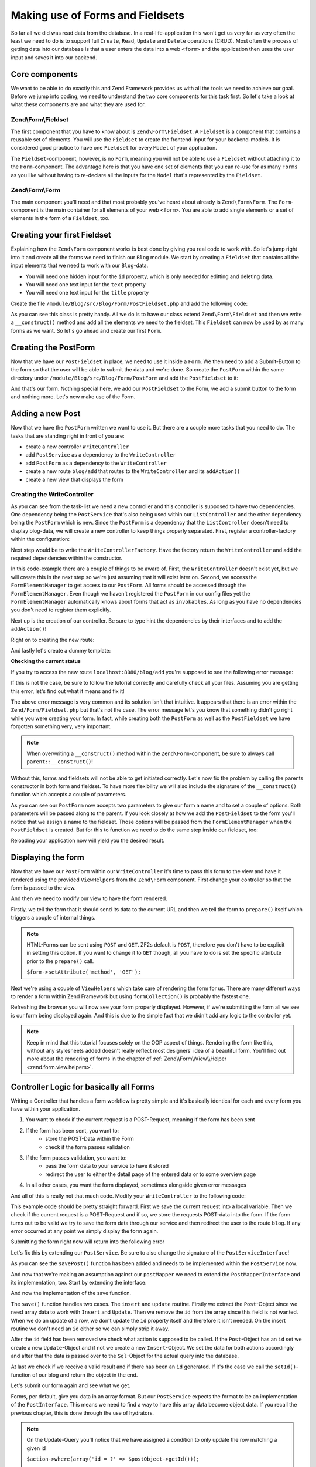 .. _in-depth-guide.zend-form-zend-form-fieldset:

Making use of Forms and Fieldsets
=================================

So far all we did was read data from the database. In a real-life-application this won't get us very far as very often
the least we need to do is to support full ``Create``, ``Read``, ``Update`` and ``Delete`` operations (CRUD). Most
often the process of getting data into our database is that a user enters the data into a web ``<form>`` and the
application then uses the user input and saves it into our backend.

.. _in-depth-guide.zend-form-zend-form-fieldset.core-components:

Core components
---------------

We want to be able to do exactly this and Zend Framework provides us with all the tools we need to achieve our goal.
Before we jump into coding, we need to understand the two core components for this task first. So let's take a look at
what these components are and what they are used for.

.. _in-depth-guide.zend-form-zend-form-fieldset.core-components.fieldset:

Zend\\Form\\Fieldset
^^^^^^^^^^^^^^^^^^^^

The first component that you have to know about is ``Zend\Form\Fieldset``. A ``Fieldset`` is a component that contains a
reusable set of elements. You will use the ``Fieldset`` to create the frontend-input for your backend-models. It is
considered good practice to have one ``Fieldset`` for every ``Model`` of your application.

The ``Fieldset``-component, however, is no ``Form``, meaning you will not be able to use a ``Fieldset`` without attaching it
to the ``Form``-component. The advantage here is that you have one set of elements that you can re-use for as many
``Forms`` as you like without having to re-declare all the inputs for the ``Model`` that's represented by the ``Fieldset``.

.. _in-depth-guide.zend-form-zend-form-fieldset.core-components.form:

Zend\\Form\\Form
^^^^^^^^^^^^^^^^

The main component you'll need and that most probably you've heard about already is ``Zend\Form\Form``. The
``Form``-component is the main container for all elements of your web ``<form>``. You are able to add single
elements or a set of elements in the form of a ``Fieldset``, too.

.. _in-depth-guide.zend-form-zend-form-fieldset.creating-fieldset:

Creating your first Fieldset
----------------------------

Explaining how the ``Zend\Form`` component works is best done by giving you real code to work with. So let's jump right
into it and create all the forms we need to finish our ``Blog`` module. We start by creating a ``Fieldset`` that contains
all the input elements that we need to work with our ``Blog``-data.

- You will need one hidden input for the ``id`` property, which is only needed for editting and deleting data.
- You will need one text input for the ``text`` property
- You will need one text input for the ``title`` property

Create the file ``/module/Blog/src/Blog/Form/PostFieldset.php`` and add the following code:

.. code-block:: php
   :linenos:

   <?php
   // Filename: /module/Blog/src/Blog/Form/PostFieldset.php
   namespace Blog\Form;

   use Zend\Form\Fieldset;

   class PostFieldset extends Fieldset
   {
      public function __construct()
      {
         $this->add(array(
            'type' => 'hidden',
            'name' => 'id'
         ));

         $this->add(array(
            'type' => 'text',
            'name' => 'text',
            'options' => array(
              'label' => 'The Text'
            )
         ));

         $this->add(array(
            'type' => 'text',
            'name' => 'title',
            'options' => array(
               'label' => 'Blog Title'
            )
         ));
      }
   }

As you can see this class is pretty handy. All we do is to have our class extend ``Zend\Form\Fieldset`` and then we
write a ``__construct()`` method and add all the elements we need to the fieldset. This ``Fieldset`` can now be used by
as many forms as we want. So let's go ahead and create our first ``Form``.

.. _in-depth-guide.zend-form-zend-form-fieldset.creating-postform:

Creating the PostForm
---------------------

Now that we have our ``PostFieldset`` in place, we need to use it inside a ``Form``. We then need to add a Submit-Button
to the form so that the user will be able to submit the data and we're done. So create the ``PostForm`` within the
same directory under ``/module/Blog/src/Blog/Form/PostForm`` and add the ``PostFieldset`` to it:

.. code-block:: php
   :linenos:
   :emphasize-lines: 12, 13

    <?php
    // Filename: /module/Blog/src/Blog/Form/PostForm.php
    namespace Blog\Form;

    use Zend\Form\Form;

    class PostForm extends Form
    {
        public function __construct()
        {
            $this->add(array(
                'name' => 'post-fieldset',
                'type' => 'Blog\Form\PostFieldset'
            ));

            $this->add(array(
                'type' => 'submit',
                'name' => 'submit',
                'attributes' => array(
                    'value' => 'Insert new Post'
                )
            ));
        }
    }

And that's our form. Nothing special here, we add our ``PostFieldset`` to the Form, we add a submit button to the form
and nothing more. Let's now make use of the Form.

.. _in-depth-guide.zend-form-zend-form-fieldset.adding-post:

Adding a new Post
-----------------

Now that we have the ``PostForm`` written we want to use it. But there are a couple more tasks that you need to do.
The tasks that are standing right in front of you are:

- create a new controller ``WriteController``
- add ``PostService`` as a dependency to the ``WriteController``
- add ``PostForm`` as a dependency to the ``WriteController``
- create a new route ``blog/add`` that routes to the ``WriteController`` and its ``addAction()``
- create a new view that displays the form

.. _in-depth-guide.zend-form-zend-form-fieldset.adding-post.creating-writecontroller:

Creating the WriteController
^^^^^^^^^^^^^^^^^^^^^^^^^^^^

As you can see from the task-list we need a new controller and this controller is supposed to have two dependencies.
One dependency being the ``PostService`` that's also being used within our ``ListController`` and the other dependency
being the ``PostForm`` which is new. Since the ``PostForm`` is a dependency that the ``ListController`` doesn't
need to display blog-data, we will create a new controller to keep things properly separated. First, register a
controller-factory within the configuration:

.. code-block:: php
   :linenos:
   :emphasize-lines: 10

    <?php
    // Filename: /module/Blog/config/module.config.php
    return array(
        'db'              => array( /** DB Config */ ),
        'service_manager' => array( /** ServiceManager Config */),
        'view_manager'    => array( /** ViewManager Config */ ),
        'controllers'     => array(
            'factories' => array(
                'Blog\Controller\List'  => 'Blog\Factory\ListControllerFactory',
                'Blog\Controller\Write' => 'Blog\Factory\WriteControllerFactory'
            )
        ),
        'router'          => array( /** Router Config */ )
    );

Next step would be to write the ``WriteControllerFactory``. Have the factory return the ``WriteController`` and add the
required dependencies within the constructor.

.. code-block:: php
   :linenos:

    <?php
    // Filename: /module/Blog/src/Blog/Factory/WriteControllerFactory.php
    namespace Blog\Factory;

    use Blog\Controller\WriteController;
    use Zend\ServiceManager\FactoryInterface;
    use Zend\ServiceManager\ServiceLocatorInterface;

    class WriteControllerFactory implements FactoryInterface
    {
        public function createService(ServiceLocatorInterface $serviceLocator)
        {
            $realServiceLocator = $serviceLocator->getServiceLocator();
            $postService        = $realServiceLocator->get('Blog\Service\PostServiceInterface');
            $postInsertForm     = $realServiceLocator->get('FormElementManager')->get('Blog\Form\PostForm');

            return new WriteController(
                $postService,
                $postInsertForm
            );
        }
    }

In this code-example there are a couple of things to be aware of. First, the ``WriteController`` doesn't exist yet, but we
will create this in the next step so we're just assuming that it will exist later on. Second, we access the
``FormElementManager`` to get access to our ``PostForm``. All forms should be accessed through the ``FormElementManager``.
Even though we haven't registered the ``PostForm`` in our config files yet the ``FormElementManager`` automatically knows
about forms that act as ``invokables``. As long as you have no dependencies you don't need to register them explicitly.

Next up is the creation of our controller. Be sure to type hint the dependencies by their interfaces and to add the
``addAction()``!

.. code-block:: php
   :linenos:

    <?php
    // Filename: /module/Blog/src/Blog/Controller/WriteController.php
    namespace Blog\Controller;

    use Blog\Service\PostServiceInterface;
    use Zend\Form\FormInterface;
    use Zend\Mvc\Controller\AbstractActionController;

    class WriteController extends AbstractActionController
    {
        protected $postService;

        protected $postForm;

        public function __construct(
            PostServiceInterface $postService,
            FormInterface $postForm
        ) {
            $this->postService = $postService;
            $this->postForm    = $postForm;
        }

        public function addAction()
        {
        }
    }

Right on to creating the new route:

.. code-block:: php
   :linenos:
   :emphasize-lines: 33-42

    <?php
    // Filename: /module/Blog/config/module.config.php
    return array(
        'db'              => array( /** Db Config */ ),
        'service_manager' => array( /** ServiceManager Config */ ),
        'view_manager'    => array( /** ViewManager Config */ ),
        'controllers'     => array( /** Controller Config */ ),
        'router'          => array(
            'routes' => array(
                'blog' => array(
                    'type' => 'literal',
                    'options' => array(
                        'route'    => '/blog',
                        'defaults' => array(
                            'controller' => 'Blog\Controller\List',
                            'action'     => 'index',
                        )
                    ),
                    'may_terminate' => true,
                    'child_routes'  => array(
                        'detail' => array(
                            'type' => 'segment',
                            'options' => array(
                                'route'    => '/:id',
                                'defaults' => array(
                                    'action' => 'detail'
                                ),
                                'constraints' => array(
                                    'id' => '\d+'
                                )
                            )
                        ),
                        'add' => array(
                            'type' => 'literal',
                            'options' => array(
                                'route'    => '/add',
                                'defaults' => array(
                                    'controller' => 'Blog\Controller\Write',
                                    'action'     => 'add'
                                )
                            )
                        )
                    )
                )
            )
        )
    );

And lastly let's create a dummy template:

.. code-block:: html
   :linenos:

    <!-- Filename: /module/Blog/view/blog/write/add.phtml -->
    <h1>WriteController::addAction()</h1>

**Checking the current status**

If you try to access the new route ``localhost:8080/blog/add`` you're supposed to see the following error message:

.. code-block:: text
   :linenos:

    Fatal error: Call to a member function insert() on a non-object in
    {libraryPath}/Zend/Form/Fieldset.php on line {lineNumber}

If this is not the case, be sure to follow the tutorial correctly and carefully check all your files. Assuming you are
getting this error, let's find out what it means and fix it!


The above error message is very common and its solution isn't that intuitive. It appears that there is an error within
the ``Zend/Form/Fieldset.php`` but that's not the case. The error message let's you know that something didn't go right
while you were creating your form. In fact, while creating both the ``PostForm`` as well as the ``PostFieldset`` we
have forgotten something very, very important.

.. note::

    When overwriting a ``__construct()`` method within the ``Zend\Form``-component, be sure to always call
    ``parent::__construct()``!

Without this, forms and fieldsets will not be able to get initiated correctly. Let's now fix
the problem by calling the parents constructor in both form and fieldset. To have more flexibility we will also
include the signature of the ``__construct()`` function which accepts a couple of parameters.

.. code-block:: php
   :linenos:
   :emphasize-lines: 9, 11

    <?php
    // Filename: /module/Blog/src/Blog/Form/PostForm.php
    namespace Blog\Form;

    use Zend\Form\Form;

    class PostForm extends Form
    {
        public function __construct($name = null, $options = array())
        {
            parent::__construct($name, $options);

            $this->add(array(
                'name' => 'post-fieldset',
                'type' => 'Blog\Form\PostFieldset'
            ));

            $this->add(array(
                'type' => 'submit',
                'name' => 'submit',
                'attributes' => array(
                    'value' => 'Insert new Post'
                )
            ));
        }
    }

As you can see our ``PostForm`` now accepts two parameters to give our form a name and to set a couple of options. Both
parameters will be passed along to the parent. If you look closely at how we add the ``PostFieldset`` to the form you'll
notice that we assign a name to the fieldset. Those options will be passed from the ``FormElementManager`` when the
``PostFieldset`` is created. But for this to function we need to do the same step inside our fieldset, too:

.. code-block:: php
   :linenos:
   :emphasize-lines: 9, 11

    <?php
    // Filename: /module/Blog/src/Blog/Form/PostFieldset.php
    namespace Blog\Form;

    use Zend\Form\Fieldset;

    class PostFieldset extends Fieldset
    {
        public function __construct($name = null, $options = array())
        {
            parent::__construct($name, $options);

            $this->add(array(
                'type' => 'hidden',
                'name' => 'id'
            ));

            $this->add(array(
                'type' => 'text',
                'name' => 'text',
                'options' => array(
                    'label' => 'The Text'
                )
            ));

            $this->add(array(
                'type' => 'text',
                'name' => 'title',
                'options' => array(
                    'label' => 'Blog Title'
                )
            ));
        }
    }

Reloading your application now will yield you the desired result.

.. _in-depth-guide.zend-form-zend-form-fieldset.displaying-form:

Displaying the form
-------------------

Now that we have our ``PostForm`` within our ``WriteController`` it's time to pass this form to the view and have
it rendered using the provided ``ViewHelpers`` from the ``Zend\Form`` component. First change your controller so that the
form is passed to the view.

.. code-block:: php
   :linenos:
   :emphasize-lines: 8, 26-28

    <?php
    // Filename: /module/Blog/src/Blog/Controller/WriteController.php
    namespace Blog\Controller;

    use Blog\Service\PostServiceInterface;
    use Zend\Form\FormInterface;
    use Zend\Mvc\Controller\AbstractActionController;
    use Zend\View\Model\ViewModel;

    class WriteController extends AbstractActionController
    {
        protected $postService;

        protected $postForm;

        public function __construct(
            PostServiceInterface $postService,
            FormInterface $postForm
        ) {
            $this->postService = $postService;
            $this->postForm    = $postForm;
        }

        public function addAction()
        {
            return new ViewModel(array(
                'form' => $this->postForm
            ));
        }
    }

And then we need to modify our view to have the form rendered.


.. code-block:: php
   :linenos:
   :emphasize-lines: 3-13

    <!-- Filename: /module/Blog/view/blog/write/add.phtml -->
    <h1>WriteController::addAction()</h1>
    <?php
    $form = $this->form;
    $form->setAttribute('action', $this->url());
    $form->prepare();

    echo $this->form()->openTag($form);

    echo $this->formCollection($form);

    echo $this->form()->closeTag();

Firstly, we tell the form that it should send its data to the current URL and then we tell the form to ``prepare()``
itself which triggers a couple of internal things.

.. note::

    HTML-Forms can be sent using ``POST`` and ``GET``. ZF2s default is ``POST``, therefore you don't have to be
    explicit in setting this option. If you want to change it to ``GET`` though, all you have to do is set the
    specific attribute prior to the ``prepare()`` call.

    ``$form->setAttribute('method', 'GET');``

Next we're using a couple of ``ViewHelpers`` which take care of rendering the form for us. There are many different ways
to render a form within Zend Framework but using ``formCollection()`` is probably the fastest one.

Refreshing the browser you will now see your form properly displayed. However, if we're submitting the form all we see
is our form being displayed again. And this is due to the simple fact that we didn't add any logic to the controller
yet.

.. note::

    Keep in mind that this tutorial focuses solely on the OOP aspect of things. Rendering the form like this, without
    any stylesheets added doesn't really reflect most designers' idea of a beautiful form. You'll find out more about
    the rendering of forms in the chapter of :ref:`Zend\\Form\\View\\Helper <zend.form.view.helpers>`.

.. _in-depth-guide.zend-form-zend-form-fieldset.controller-logic-for-all-forms:

Controller Logic for basically all Forms
----------------------------------------

Writing a Controller that handles a form workflow is pretty simple and it's basically identical for each and every
form you have within your application.

1. You want to check if the current request is a POST-Request, meaning if the form has been sent
2. If the form has been sent, you want to:
    - store the POST-Data within the Form
    - check if the form passes validation
3. If the form passes validation, you want to:
    - pass the form data to your service to have it stored
    - redirect the user to either the detail page of the entered data or to some overview page
4. In all other cases, you want the form displayed, sometimes alongside given error messages

And all of this is really not that much code. Modify your ``WriteController`` to the following code:

.. code-block:: php
   :linenos:
   :emphasize-lines: 26-40

    <?php
    // Filename: /module/Blog/src/Blog/Controller/WriteController.php
    namespace Blog\Controller;

    use Blog\Service\PostServiceInterface;
    use Zend\Form\FormInterface;
    use Zend\Mvc\Controller\AbstractActionController;
    use Zend\View\Model\ViewModel;

    class WriteController extends AbstractActionController
    {
        protected $postService;

        protected $postForm;

        public function __construct(
            PostServiceInterface $postService,
            FormInterface $postForm
        ) {
            $this->postService = $postService;
            $this->postForm    = $postForm;
        }

        public function addAction()
        {
            $request = $this->getRequest();

            if ($request->isPost()) {
                $this->postForm->setData($request->getPost());

                if ($this->postForm->isValid()) {
                    try {
                        $this->postService->savePost($this->postForm->getData());

                        return $this->redirect()->toRoute('blog');
                    } catch (\Exception $e) {
                        // Some DB Error happened, log it and let the user know
                    }
                }
            }

            return new ViewModel(array(
                'form' => $this->postForm
            ));
        }
    }

This example code should be pretty straight forward. First we save the current request into a local variable. Then we
check if the current request is a POST-Request and if so, we store the requests POST-data into the form. If the form
turns out to be valid we try to save the form data through our service and then redirect the user to the route ``blog``.
If any error occurred at any point we simply display the form again.

Submitting the form right now will return into the following error

.. code-block:: text
   :linenos:

    Fatal error: Call to undefined method Blog\Service\PostService::savePost() in
    /module/Blog/src/Blog/Controller/WriteController.php on line 33

Let's fix this by extending our ``PostService``. Be sure to also change the signature of the ``PostServiceInterface``!

.. code-block:: php
   :linenos:
   :emphasize-lines: 5, 32

    <?php
    // Filename: /module/Blog/src/Blog/Service/PostServiceInterface.php
    namespace Blog\Service;

    use Blog\Model\PostInterface;

    interface PostServiceInterface
    {
        /**
         * Should return a set of all blog posts that we can iterate over. Single entries of the array are supposed to be
         * implementing \Blog\Model\PostInterface
         *
         * @return array|PostInterface[]
         */
        public function findAllPosts();

        /**
         * Should return a single blog post
         *
         * @param  int $id Identifier of the Post that should be returned
         * @return PostInterface
         */
        public function findPost($id);

        /**
         * Should save a given implementation of the PostInterface and return it. If it is an existing Post the Post
         * should be updated, if it's a new Post it should be created.
         *
         * @param  PostInterface $blog
         * @return PostInterface
         */
        public function savePost(PostInterface $blog);
    }

As you can see the ``savePost()`` function has been added and needs to be implemented within the ``PostService`` now.

.. code-block:: php
   :linenos:
   :emphasize-lines: 6, 42-45

    <?php
    // Filename: /module/Blog/src/Blog/Service/PostService.php
    namespace Blog\Service;

    use Blog\Mapper\PostMapperInterface;
    use Blog\Model\PostInterface;
    

    class PostService implements PostServiceInterface
    {
        /**
         * @var \Blog\Mapper\PostMapperInterface
         */
        protected $postMapper;

        /**
         * @param PostMapperInterface $postMapper
         */
        public function __construct(PostMapperInterface $postMapper)
        {
            $this->postMapper = $postMapper;
        }

        /**
         * {@inheritDoc}
         */
        public function findAllPosts()
        {
            return $this->postMapper->findAll();
        }

        /**
         * {@inheritDoc}
         */
        public function findPost($id)
        {
            return $this->postMapper->find($id);
        }

        /**
         * {@inheritDoc}
         */
        public function savePost(PostInterface $post)
        {
            return $this->postMapper->save($post);
        }
    }

And now that we're making an assumption against our ``postMapper`` we need to extend the ``PostMapperInterface`` and its
implementation, too. Start by extending the interface:

.. code-block:: php
   :linenos:
   :emphasize-lines: 28

    <?php
    // Filename: /module/Blog/src/Blog/Mapper/PostMapperInterface.php
    namespace Blog\Mapper;

    use Blog\Model\PostInterface;

    interface PostMapperInterface
    {
        /**
         * @param int|string $id
         * @return PostInterface
         * @throws \InvalidArgumentException
         */
        public function find($id);

        /**
         * @return array|PostInterface[]
         */
        public function findAll();

        /**
         * @param PostInterface $postObject
         *
         * @param PostInterface $postObject
         * @return PostInterface
         * @throws \Exception
         */
        public function save(PostInterface $postObject);
    }

And now the implementation of the save function.

.. code-block:: php
   :linenos:
   :emphasize-lines: 9, 11 ,88-124

   <?php
   // Filename: /module/Blog/src/Blog/Mapper/ZendDbSqlMapper.php
   namespace Blog\Mapper;

   use Blog\Model\PostInterface;
   use Zend\Db\Adapter\AdapterInterface;
   use Zend\Db\Adapter\Driver\ResultInterface;
   use Zend\Db\ResultSet\HydratingResultSet;
   use Zend\Db\Sql\Insert;
   use Zend\Db\Sql\Sql;
   use Zend\Db\Sql\Update;
   use Zend\Stdlib\Hydrator\HydratorInterface;

   class ZendDbSqlMapper implements PostMapperInterface
   {
      /**
       * @var \Zend\Db\Adapter\AdapterInterface
       */
      protected $dbAdapter;

      /**
       * @var \Zend\Stdlib\Hydrator\HydratorInterface
       */
      protected $hydrator;

      /**
       * @var \Blog\Model\PostInterface
       */
      protected $postPrototype;

      /**
       * @param AdapterInterface  $dbAdapter
       * @param HydratorInterface $hydrator
       * @param PostInterface    $postPrototype
       */
      public function __construct(
         AdapterInterface $dbAdapter,
         HydratorInterface $hydrator,
         PostInterface $postPrototype
      ) {
         $this->dbAdapter      = $dbAdapter;
         $this->hydrator       = $hydrator;
         $this->postPrototype  = $postPrototype;
      }

      /**
       * @param int|string $id
       *
       * @return PostInterface
       * @throws \InvalidArgumentException
       */
      public function find($id)
      {
         $sql    = new Sql($this->dbAdapter);
         $select = $sql->select('posts');
         $select->where(array('id = ?' => $id));

         $stmt   = $sql->prepareStatementForSqlObject($select);
         $result = $stmt->execute();

         if ($result instanceof ResultInterface && $result->isQueryResult() && $result->getAffectedRows()) {
            return $this->hydrator->hydrate($result->current(), $this->postPrototype);
         }

         throw new \InvalidArgumentException("Blog with given ID:{$id} not found.");
      }

      /**
       * @return array|PostInterface[]
       */
      public function findAll()
      {
         $sql    = new Sql($this->dbAdapter);
         $select = $sql->select('posts');

         $stmt   = $sql->prepareStatementForSqlObject($select);
         $result = $stmt->execute();

         if ($result instanceof ResultInterface && $result->isQueryResult()) {
            $resultSet = new HydratingResultSet($this->hydrator, $this->postPrototype);

            return $resultSet->initialize($result);
         }

         return array();
      }

      /**
       * @param PostInterface $postObject
       *
       * @return PostInterface
       * @throws \Exception
       */
      public function save(PostInterface $postObject)
      {
         $postData = $this->hydrator->extract($postObject);
         unset($postData['id']); // Neither Insert nor Update needs the ID in the array

         if ($postObject->getId()) {
            // ID present, it's an Update
            $action = new Update('posts');
            $action->set($postData);
            $action->where(array('id = ?' => $postObject->getId()));
         } else {
            // ID NOT present, it's an Insert
            $action = new Insert('posts');
            $action->values($postData);
         }

         $sql    = new Sql($this->dbAdapter);
         $stmt   = $sql->prepareStatementForSqlObject($action);
         $result = $stmt->execute();

         if ($result instanceof ResultInterface) {
            if ($newId = $result->getGeneratedValue()) {
               // When a value has been generated, set it on the object
               $postObject->setId($newId);
            }

            return $postObject;
         }

         throw new \Exception("Database error");
      }
   }

The ``save()`` function handles two cases. The ``insert`` and ``update`` routine. Firstly we extract the ``Post``-Object
since we need array data to work with ``Insert`` and ``Update``. Then we remove the ``id`` from the array since this
field is not wanted. When we do an update of a row, we don't update the ``id`` property itself and therefore it isn't
needed. On the insert routine we don't need an ``id`` either so we can simply strip it away.

After the ``id`` field has been removed we check what action is supposed to be called. If the ``Post``-Object has an ``id``
set we create a new ``Update``-Object and if not we create a new ``Insert``-Object. We set the data for both actions
accordingly and after that the data is passed over to the ``Sql``-Object for the actual query into the database.

At last we check if we receive a valid result and if there has been an ``id`` generated. If it's the case we call the
``setId()``-function of our blog and return the object in the end.

Let's submit our form again and see what we get.

.. code-block:: text
   :linenos:

    Catchable fatal error: Argument 1 passed to Blog\Service\PostService::savePost()
    must implement interface Blog\Model\PostInterface, array given,
    called in /module/Blog/src/Blog/Controller/InsertController.php on line 33
    and defined in /module/Blog/src/Blog/Service/PostService.php on line 49

Forms, per default, give you data in an array format. But our ``PostService`` expects the format to be an implementation
of the ``PostInterface``. This means we need to find a way to have this array data become object data. If you recall the
previous chapter, this is done through the use of hydrators.

.. note::

    On the Update-Query you'll notice that we have assigned a condition to only update the row matching a given id

    ``$action->where(array('id = ?' => $postObject->getId()));``

    You'll see here that the condition is: **id equals ?**. With the question-mark being the id of the post-object. In
    the same way you could assign a condition to update (or select) rows with all entries higher than a given id:

    ``$action->where(array('id > ?' => $postObject->getId()));``

    This works for all conditions. ``=``, ``>``, ``<``, ``>=`` and ``<=``

.. _in-depth-guide.zend-form-zend-form-fieldset.form-and-hydrator-working-together:

Zend\\Form and Zend\\Stdlib\\Hydrator working together
------------------------------------------------------

Before we go ahead and put the hydrator into the form, let's first do a data-dump of the data coming from the form. That
way we can easily notice all changes that the hydrator does. Modify your ``WriteController`` to the following:

.. code-block:: php
   :linenos:
   :emphasize-lines: 33

    <?php
    // Filename: /module/Blog/src/Blog/Controller/WriteController.php
    namespace Blog\Controller;

    use Blog\Service\PostServiceInterface;
    use Zend\Form\FormInterface;
    use Zend\Mvc\Controller\AbstractActionController;
    use Zend\View\Model\ViewModel;

    class WriteController extends AbstractActionController
    {
        protected $postService;

        protected $postForm;

        public function __construct(
            PostServiceInterface $postService,
            FormInterface $postForm
        ) {
            $this->postService = $postService;
            $this->postForm    = $postForm;
        }

        public function addAction()
        {
            $request = $this->getRequest();

            if ($request->isPost()) {
                $this->postForm->setData($request->getPost());

                if ($this->postForm->isValid()) {
                    try {
                        \Zend\Debug\Debug::dump($this->postForm->getData());die();
                        $this->postService->savePost($this->postForm->getData());

                        return $this->redirect()->toRoute('blog');
                    } catch (\Exception $e) {
                        // Some DB Error happened, log it and let the user know
                    }
                }
            }

            return new ViewModel(array(
                'form' => $this->postForm
            ));
        }
    }

With this set up go ahead and submit the form once again. You should now see a data dump like the following:

.. code-block:: text
   :linenos:

    array(2) {
      ["submit"] => string(16) "Insert new Post"
      ["post-fieldset"] => array(3) {
        ["id"] => string(0) ""
        ["text"] => string(3) "foo"
        ["title"] => string(3) "bar"
      }
    }

Now telling your fieldset to hydrate its data into an ``Post``-object is very simple. All you need to do is to assign
the hydrator and the object prototype like this:

.. code-block:: php
   :linenos:
   :emphasize-lines: 5, 7, 15, 16

    <?php
    // Filename: /module/Blog/src/Blog/Form/PostFieldset.php
    namespace Blog\Form;

    use Blog\Model\Post;
    use Zend\Form\Fieldset;
    use Zend\Stdlib\Hydrator\ClassMethods;

    class PostFieldset extends Fieldset
    {
        public function __construct($name = null, $options = array())
        {
            parent::__construct($name, $options);

            $this->setHydrator(new ClassMethods(false));
            $this->setObject(new Post());

            $this->add(array(
                'type' => 'hidden',
                'name' => 'id'
            ));

            $this->add(array(
                'type' => 'text',
                'name' => 'text',
                'options' => array(
                    'label' => 'The Text'
                )
            ));

            $this->add(array(
                'type' => 'text',
                'name' => 'title',
                'options' => array(
                    'label' => 'Blog Title'
                )
            ));
        }
    }

As you can see we're doing two things. We tell the fieldset to be using the ``ClassMethods`` hydrator and then we tell the
fieldset that the default object to be returned is our ``Blog``-Model. However, when you're re-submitting the form now
you'll notice that nothing has changed. We're still only getting array data returned and no object.

This is due to the fact that the form itself doesn't know that it has to return an object. When the form doesn't know
that it's supposed to return an object it uses the ``ArraySeriazable`` hydrator recursively. To change this, all we need
to do is to make our ``PostFieldset`` a so-called ``base_fieldset``.

A ``base_fieldset`` basically tells the form "this form is all about me, don't worry about other data, just worry about
me". And when the form knows that this fieldset is the real deal, then the form will use the hydrator presented by the
fieldset and return the object that we desire. Modify your ``PostForm`` and assign the ``PostFieldset`` as
``base_fieldset``:

.. code-block:: php
   :linenos:
   :emphasize-lines: 16-18

    <?php
    // Filename: /module/Blog/src/Blog/Form/PostForm.php
    namespace Blog\Form;

    use Zend\Form\Form;

    class PostForm extends Form
    {
        public function __construct($name = null, $options = array())
        {
            parent::__construct($name, $options);

            $this->add(array(
                'name' => 'post-fieldset',
                'type' => 'Blog\Form\PostFieldset',
                'options' => array(
                    'use_as_base_fieldset' => true
                )
            ));

            $this->add(array(
                'type' => 'submit',
                'name' => 'submit',
                'attributes' => array(
                    'value' => 'Insert new Post'
                )
            ));
        }
    }

Now submit your form again. You should see the following output:

.. code-block:: text
   :linenos:

    object(Blog\Model\Post)#294 (3) {
      ["id":protected] => string(0) ""
      ["title":protected] => string(3) "foo"
      ["text":protected] => string(3) "bar"
    }

You can now revert back your ``WriteController`` to its previous form to have the form-data passed through the
``PostService``.

.. code-block:: php
   :linenos:
   :emphasize-lines: 33

    <?php
    // Filename: /module/Blog/src/Blog/Controller/WriteController.php
    namespace Blog\Controller;

    use Blog\Service\PostServiceInterface;
    use Zend\Form\FormInterface;
    use Zend\Mvc\Controller\AbstractActionController;
    use Zend\View\Model\ViewModel;

    class WriteController extends AbstractActionController
    {
        protected $postService;

        protected $postForm;

        public function __construct(
            PostServiceInterface $postService,
            FormInterface $postForm
        ) {
            $this->postService = $postService;
            $this->postForm    = $postForm;
        }

        public function addAction()
        {
            $request = $this->getRequest();

            if ($request->isPost()) {
                $this->postForm->setData($request->getPost());

                if ($this->postForm->isValid()) {
                    try {
                        $this->postService->savePost($this->postForm->getData());

                        return $this->redirect()->toRoute('blog');
                    } catch (\Exception $e) {
                        // Some DB Error happened, log it and let the user know
                    }
                }
            }

            return new ViewModel(array(
                'form' => $this->postForm
            ));
        }
    }

If you send the form now you'll now be able to add as many new blogs as you want. Great!

.. _in-depth-guide.zend-form-zend-form-fieldset.conclusion:

Conclusion
----------

In this chapter you've learned a great deal about the ``Zend\Form`` component. You've learned that ``Zend\Stdlib\Hydrator``
takes a big part within the ``Zend\Form`` component and by making use of both components you've been able to create an
insert form for the blog module.

In the next chapter we will finalize the CRUD functionality by creating the update and delete routines for the blog
module.
